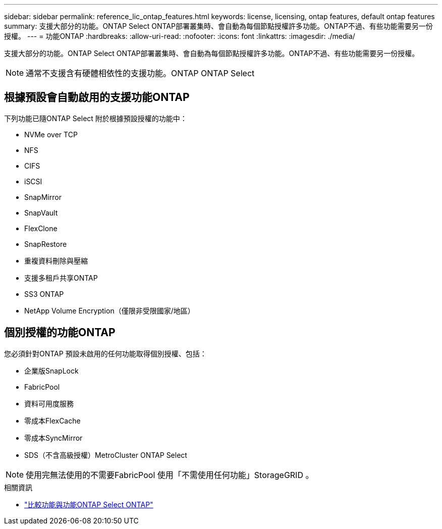 ---
sidebar: sidebar 
permalink: reference_lic_ontap_features.html 
keywords: license, licensing, ontap features, default ontap features 
summary: 支援大部分的功能。ONTAP Select ONTAP部署叢集時、會自動為每個節點授權許多功能。ONTAP不過、有些功能需要另一份授權。 
---
= 功能ONTAP
:hardbreaks:
:allow-uri-read: 
:nofooter: 
:icons: font
:linkattrs: 
:imagesdir: ./media/


[role="lead"]
支援大部分的功能。ONTAP Select ONTAP部署叢集時、會自動為每個節點授權許多功能。ONTAP不過、有些功能需要另一份授權。


NOTE: 通常不支援含有硬體相依性的支援功能。ONTAP ONTAP Select



== 根據預設會自動啟用的支援功能ONTAP

下列功能已隨ONTAP Select 附於根據預設授權的功能中：

* NVMe over TCP
* NFS
* CIFS
* iSCSI
* SnapMirror
* SnapVault
* FlexClone
* SnapRestore
* 重複資料刪除與壓縮
* 支援多租戶共享ONTAP
* SS3 ONTAP
* NetApp Volume Encryption（僅限非受限國家/地區）




== 個別授權的功能ONTAP

您必須針對ONTAP 預設未啟用的任何功能取得個別授權、包括：

* 企業版SnapLock
* FabricPool
* 資料可用度服務
* 零成本FlexCache
* 零成本SyncMirror
* SDS（不含高級授權）MetroCluster ONTAP Select



NOTE: 使用完無法使用的不需要FabricPool 使用「不需使用任何功能」StorageGRID 。

.相關資訊
* link:concept_ots_overview.html#comparing-ontap-select-and-ontap-9["比較功能與功能ONTAP Select ONTAP"]

